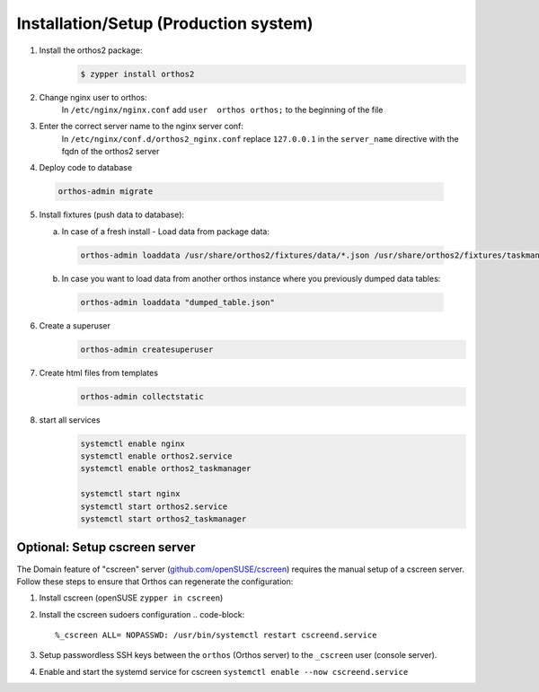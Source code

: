 **************************************
Installation/Setup (Production system)
**************************************

1. Install the orthos2 package:
    .. code-block::

        $ zypper install orthos2

2. Change nginx user to orthos:
    In ``/etc/nginx/nginx.conf`` add ``user  orthos orthos;`` to the beginning of the file

3. Enter the correct server name to the nginx server conf:
    In ``/etc/nginx/conf.d/orthos2_nginx.conf`` replace ``127.0.0.1`` in the ``server_name`` directive with the fqdn of
    the orthos2 server

4. Deploy code to database

  .. code-block::

    orthos-admin migrate

5. Install fixtures (push data to database):

   a. In case of a fresh install - Load data from package data:

    .. code-block::

        orthos-admin loaddata /usr/share/orthos2/fixtures/data/*.json /usr/share/orthos2/fixtures/taskmanager/*.json


   b. In case you want to load data from another orthos instance where you
      previously dumped data tables:

    .. code-block::

        orthos-admin loaddata "dumped_table.json"


6. Create a superuser
    .. code-block::

        orthos-admin createsuperuser

7. Create html files from templates
    .. code-block::

        orthos-admin collectstatic

8. start all services
    .. code-block::

        systemctl enable nginx
        systemctl enable orthos2.service
        systemctl enable orthos2_taskmanager

        systemctl start nginx
        systemctl start orthos2.service
        systemctl start orthos2_taskmanager

Optional: Setup cscreen server
##############################

The Domain feature of "cscreen" server (`github.com/openSUSE/cscreen <https://github.com/openSUSE/cscreen>`_) requires
the manual setup of a cscreen server. Follow these steps to ensure that Orthos can regenerate the configuration:

1. Install cscreen (openSUSE ``zypper in cscreen``)

2. Install the cscreen sudoers configuration
   .. code-block::

       %_cscreen ALL= NOPASSWD: /usr/bin/systemctl restart cscreend.service

3. Setup passwordless SSH keys between the ``orthos`` (Orthos server) to the ``_cscreen`` user (console server).

4. Enable and start the systemd service for cscreen ``systemctl enable --now cscreend.service``
